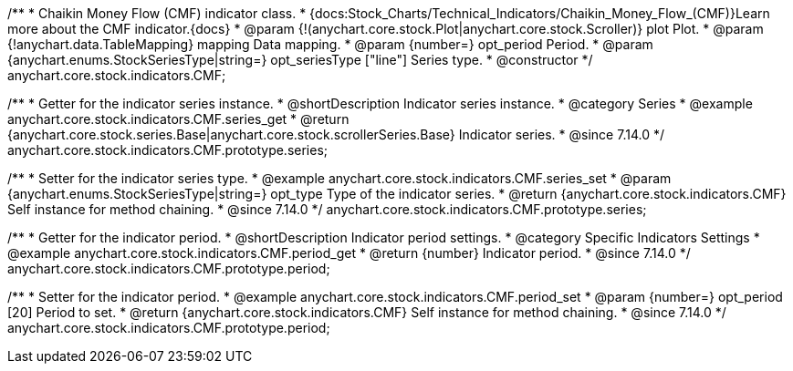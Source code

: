 /**
 * Chaikin Money Flow (CMF) indicator class.
 * {docs:Stock_Charts/Technical_Indicators/Chaikin_Money_Flow_(CMF)}Learn more about the CMF indicator.{docs}
 * @param {!(anychart.core.stock.Plot|anychart.core.stock.Scroller)} plot Plot.
 * @param {!anychart.data.TableMapping} mapping Data mapping.
 * @param {number=} opt_period Period.
 * @param {anychart.enums.StockSeriesType|string=} opt_seriesType ["line"] Series type.
 * @constructor
 */
anychart.core.stock.indicators.CMF;

//----------------------------------------------------------------------------------------------------------------------
//
//  anychart.core.stock.indicators.CMF.prototype.series
//
//----------------------------------------------------------------------------------------------------------------------

/**
 * Getter for the indicator series instance.
 * @shortDescription Indicator series instance.
 * @category Series
 * @example anychart.core.stock.indicators.CMF.series_get
 * @return {anychart.core.stock.series.Base|anychart.core.stock.scrollerSeries.Base} Indicator series.
 * @since 7.14.0
 */
anychart.core.stock.indicators.CMF.prototype.series;

/**
 * Setter for the indicator series type.
 * @example anychart.core.stock.indicators.CMF.series_set
 * @param {anychart.enums.StockSeriesType|string=} opt_type Type of the indicator series.
 * @return {anychart.core.stock.indicators.CMF} Self instance for method chaining.
 * @since 7.14.0
 */
anychart.core.stock.indicators.CMF.prototype.series;

//----------------------------------------------------------------------------------------------------------------------
//
//  anychart.core.stock.indicators.CMF.prototype.period
//
//----------------------------------------------------------------------------------------------------------------------

/**
 * Getter for the indicator period.
 * @shortDescription Indicator period settings.
 * @category Specific Indicators Settings
 * @example anychart.core.stock.indicators.CMF.period_get
 * @return {number} Indicator period.
 * @since 7.14.0
 */
anychart.core.stock.indicators.CMF.prototype.period;

/**
 * Setter for the indicator period.
 * @example anychart.core.stock.indicators.CMF.period_set
 * @param {number=} opt_period [20] Period to set.
 * @return {anychart.core.stock.indicators.CMF} Self instance for method chaining.
 * @since 7.14.0
 */
anychart.core.stock.indicators.CMF.prototype.period;
